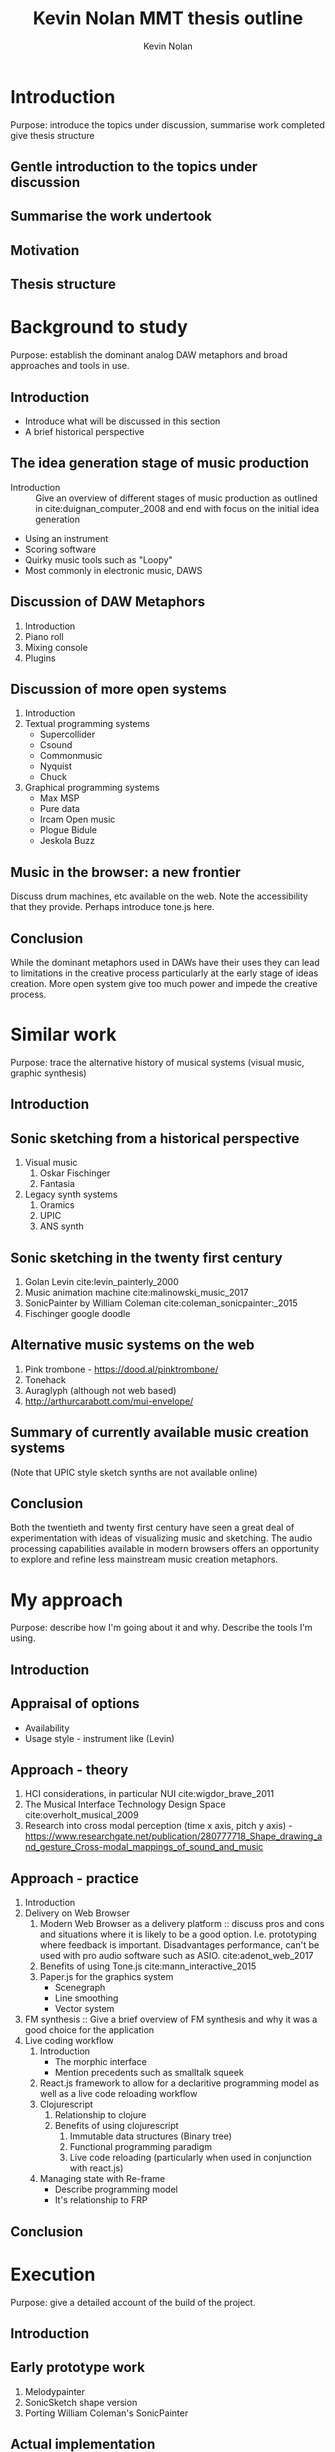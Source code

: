 #+TITLE: Kevin Nolan MMT thesis outline
#+DESCRIPTION: Sketching sounds in the modern web browser
#+AUTHOR: Kevin Nolan
#+EMAIL: kevinn@tcd.ie
#+OPTIONS: d:nil
#+LATEX_CLASS_OPTIONS: [a4paper,12pt]
#+PANDOC_OPTIONS: table-of-contents:nil number-sections:t filter:pandoc-crossref
#+BIBLIOGRAPHY: ../bibliography/mmt-thesis-tidyup.bib

#+LATEX_HEADER: \usepackage[a4paper, total={150mm,237mm}, left=30mm, top=30mm,]{geometry}
#+LATEX_HEADER: \usepackage{fancyhdr}
#+LATEX_HEADER: \pagestyle{fancyplain}
# #+LATEX_HEADER: \lfoot{Kevin Nolan - kevinn@tcd.ie}
# #+LATEX_HEADER: \rfoot{MMT Thesis outline 2017}

* Introduction
Purpose: introduce the topics under discussion, summarise work completed give thesis structure
** Gentle introduction to the topics under discussion 
** Summarise the work undertook
** Motivation
** Thesis structure

* Background to study
Purpose: establish the dominant analog DAW metaphors and broad approaches and tools in use.
** Introduction
    - Introduce what will be discussed in this section
    - A brief historical perspective
** The idea generation stage of music production
    - Introduction :: Give an overview of different stages of music production
                       as outlined in cite:duignan_computer_2008 and end with
                       focus on the initial idea generation
    - Using an instrument
    - Scoring software
    - Quirky music tools such as "Loopy"
    - Most commonly in electronic music, DAWS
** Discussion of DAW Metaphors
    1. Introduction
    2. Piano roll
    3. Mixing console
    4. Plugins
** Discussion of more open systems
    1. Introduction
    2. Textual programming systems
       - Supercollider
       - Csound
       - Commonmusic
       - Nyquist
       - Chuck
    3. Graphical programming systems
       - Max MSP
       - Pure data
       - Ircam Open music
       - Plogue Bidule
       - Jeskola Buzz
** Music in the browser: a new frontier
Discuss drum machines, etc available on the web. Note the accessibility that
they provide. Perhaps introduce tone.js here.
** Conclusion
While the dominant metaphors used in DAWs have their uses they can lead to
limitations in the creative process particularly at the early stage of ideas
creation. More open system give too much power and impede the creative process.

* Similar work
Purpose: trace the alternative history of musical systems (visual music, graphic synthesis)
** Introduction
** Sonic sketching from a historical perspective
    1. Visual music
       1. Oskar Fischinger
       2. Fantasia
    2. Legacy synth systems
       1. Oramics
       2. UPIC
       3. ANS synth
** Sonic sketching in the twenty first century
    1. Golan Levin cite:levin_painterly_2000 
    2. Music animation machine cite:malinowski_music_2017
    3. SonicPainter by William Coleman cite:coleman_sonicpainter:_2015 
    4. Fischinger google doodle
** Alternative music systems on the web
 1. Pink trombone - https://dood.al/pinktrombone/
 2. Tonehack
 3. Auraglyph (although not web based)
 4. http://arthurcarabott.com/mui-envelope/
** Summary of currently available music creation systems 
(Note that UPIC style sketch synths are not available online)
** Conclusion 
Both the twentieth and twenty first century have seen a great deal of
experimentation with ideas of visualizing music and sketching. The audio
processing capabilities available in modern browsers offers an opportunity to
explore and refine less mainstream music creation metaphors.


* My approach
Purpose: describe how I'm going about it and why. Describe the tools I'm using.
** Introduction
** Appraisal of options
    - Availability
    - Usage style - instrument like (Levin)
** Approach - theory
    1. HCI considerations, in particular NUI cite:wigdor_brave_2011 
    2. The Musical Interface Technology Design Space cite:overholt_musical_2009
    3. Research into cross modal perception (time x axis, pitch y axis) - https://www.researchgate.net/publication/280777718_Shape_drawing_and_gesture_Cross-modal_mappings_of_sound_and_music 
    # 3. Avoid inference (e.g. machine learning)
** Approach - practice
    1. Introduction
    2. Delivery on Web Browser
       1. Modern Web Browser as a delivery platform :: discuss pros and cons and situations
           where it is likely to be a good option. I.e. prototyping where feedback
           is important. Disadvantages performance, can't be used with pro audio
           software such as ASIO. cite:adenot_web_2017 
       2. Benefits of using Tone.js cite:mann_interactive_2015
       3. Paper.js for the graphics system
          - Scenegraph
          - Line smoothing
          - Vector system
    3. FM synthesis :: Give a brief overview of FM synthesis and why it was a
                       good choice for the application
    4. Live coding workflow
       1. Introduction
          - The morphic interface
          - Mention precedents such as smalltalk squeek
            # - Alan Kay Steve Jobs story??? - cite:kay_what_2017 
       2. React.js framework to allow for a declaritive programming model as well
         as a live code reloading workflow
       3. Clojurescript
          1. Relationship to clojure
          2. Benefits of using clojurescript
             1. Immutable data structures (Binary tree)
             2. Functional programming paradigm
             3. Live code reloading (particularly when used in conjunction with
               react.js)
       4. Managing state with Re-frame
          - Describe programming model
          - It's relationship to FRP
** Conclusion

* Execution
Purpose: give a detailed account of the build of the project.
** Introduction
** Early prototype work
1. Melodypainter
2. SonicSketch shape version
3. Porting William Coleman's SonicPainter
** Actual implementation
*** Setting up the architecture
1. Clojurescript and javascript npm modules
2. Paper.js and react.js (paper.js bindings)
3. Tone.js and react.js
4. Reagent and react.js paper.js bindings
*** Core functionality - timeline events (or notes)
1. Introduction
   - Describe the core functionality
   - Describe core entities
2. Add timeline event
   - Business logic
   - UI
   - Audio
3. Add vibrato
   - Business logic
   - UI
   - Audio
4. Remove note
5. Move note
6. Change sound (preset system)
7. Probability

*** Secondary functionality
1. Introduction
2. Transport controls
3. Animation (current play position & notes)
4. Undo and redo
5. Fullscreen
6. Outer UI
7. Save and load file

*** Performance issues

** Conclusion
- Summarise the resulting artifact

* Evaluation
** Introduction
** Initial pilot test
- Introduction :: Describe methodology used
- Describe results
- Describe comments and feedback
- Verified that it was approachable and basically worked as a NUI application  
** Exhibition
** Conclusion

* Conclusion and further work
** Summary of work completed
** Broader implications of development
- Incorporate ideas into DAWs (move away from tracks and mixers)
- Methodology used very successful for prototyping (delivery on web platform,
  live code reloading)
** Future work
*** Performance improvements
- Try different audio engines, in particular wasm based
- Move graphics to GPU based system
*** Broaden visual language
- Incorporate and visualize more control data
*** Allow for larger structures
- Perhaps by scrolling
- Or multiple canvases/scenes
- "Smart brushes" that would draw arpeggios, or similar generative structures
*** 3D spaces, VR, spatial audio

* References
